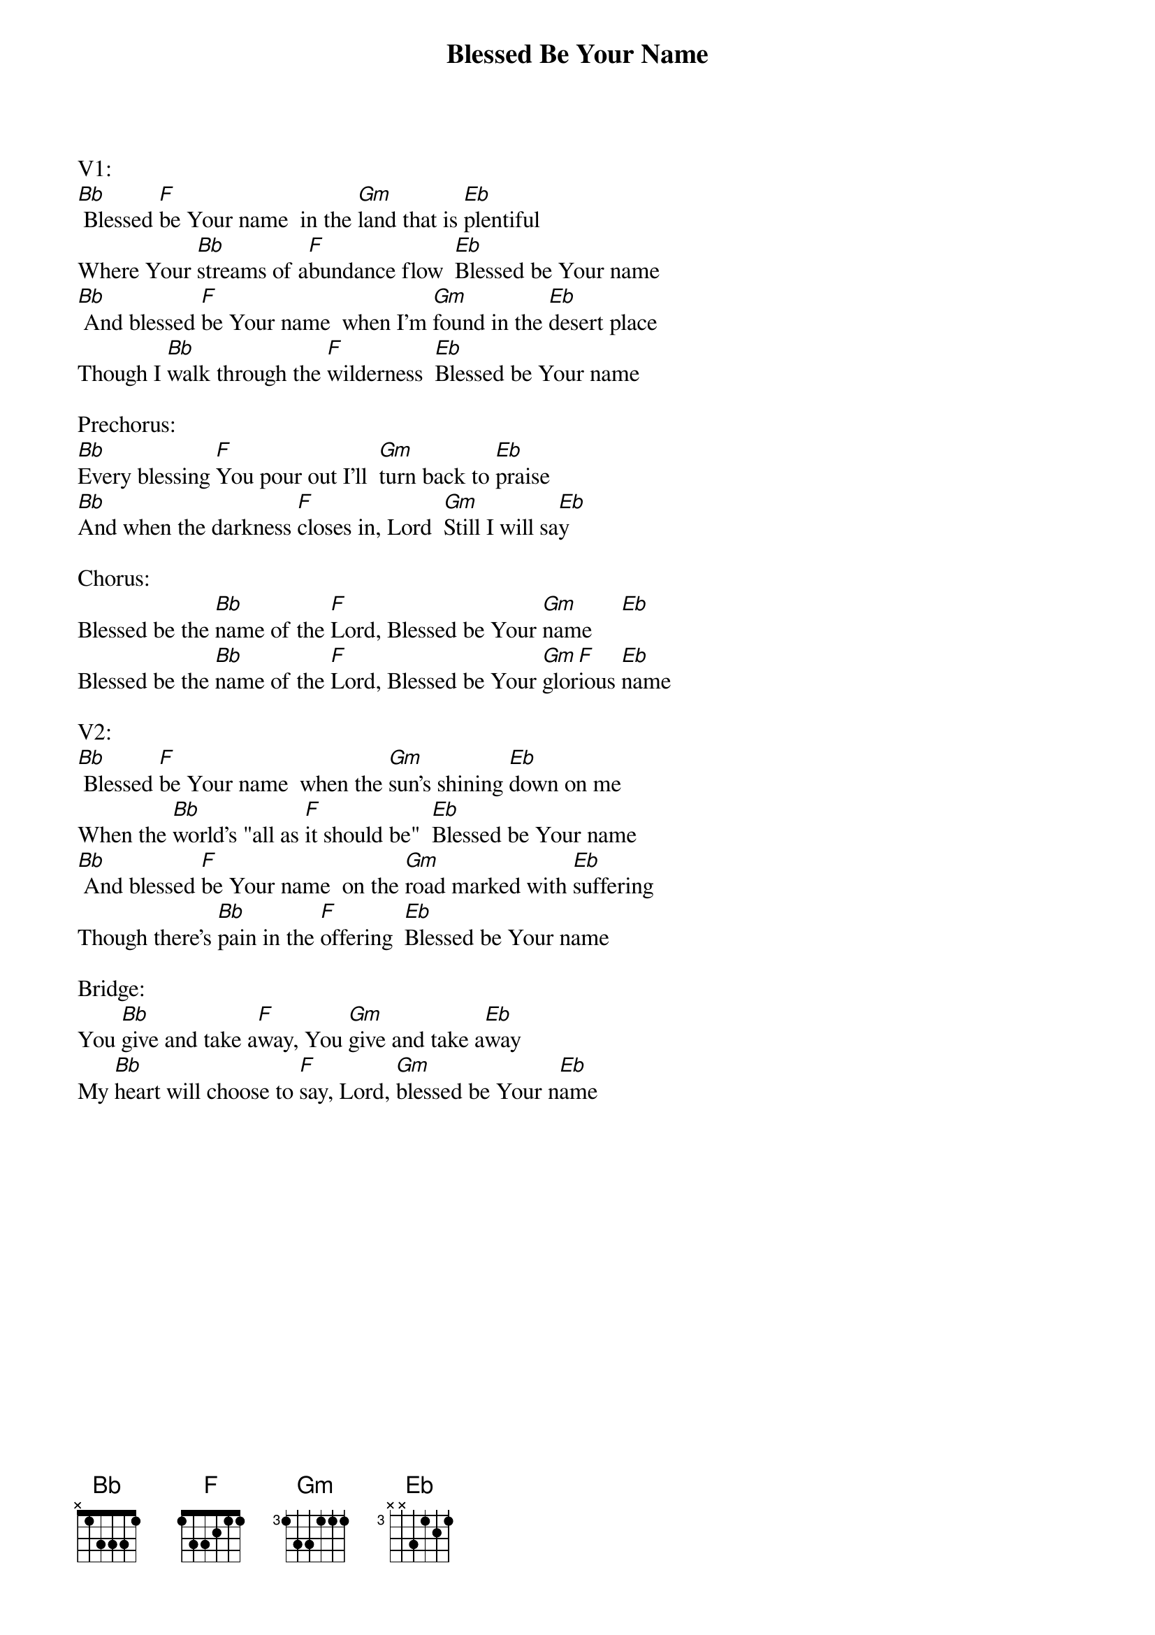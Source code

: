 {title:Blessed Be Your Name}
{artist:Matt Redman}
{key:Bb}

V1:
[Bb] Blessed [F]be Your name  in the [Gm]land that is [Eb]plentiful
Where Your [Bb]streams of a[F]bundance flow  [Eb]Blessed be Your name
[Bb] And blessed [F]be Your name  when I'm [Gm]found in the [Eb]desert place
Though I [Bb]walk through the [F]wilderness  [Eb]Blessed be Your name

Prechorus:
[Bb]Every blessing [F]You pour out I'll  [Gm]turn back to [Eb]praise
[Bb]And when the darkness [F]closes in, Lord  [Gm]Still I will sa[Eb]y

Chorus:
Blessed be the [Bb]name of the [F]Lord, Blessed be Your [Gm]name     [Eb]
Blessed be the [Bb]name of the [F]Lord, Blessed be Your [Gm]glor[F]ious [Eb]name

V2:
[Bb] Blessed [F]be Your name  when the [Gm]sun's shining [Eb]down on me
When the [Bb]world's "all as [F]it should be"  [Eb]Blessed be Your name
[Bb] And blessed [F]be Your name  on the [Gm]road marked with [Eb]suffering
Though there's [Bb]pain in the [F]offering  [Eb]Blessed be Your name

Bridge:
You [Bb]give and take a[F]way, You [Gm]give and take a[Eb]way
My [Bb]heart will choose to [F]say, Lord, [Gm]blessed be Your n[Eb]ame
